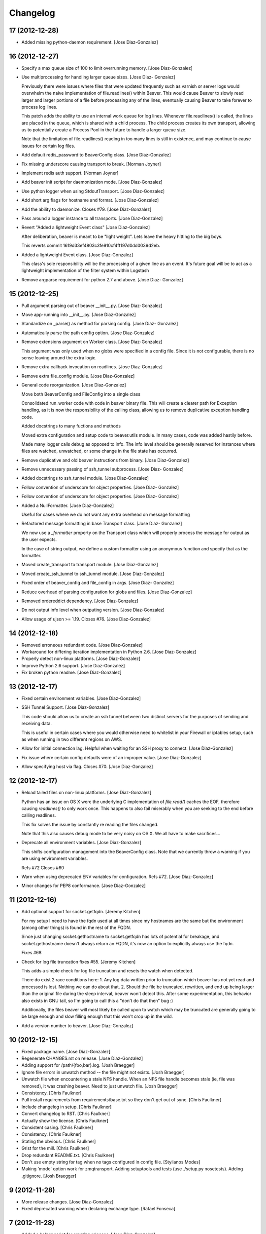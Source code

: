 Changelog
=========

17 (2012-12-28)
---------------

- Added missing python-daemon requirement. [Jose Diaz-Gonzalez]

16 (2012-12-27)
---------------

- Specify a max queue size of 100 to limit overrunning memory. [Jose
  Diaz-Gonzalez]

- Use multiprocessing for handling larger queue sizes. [Jose Diaz-
  Gonzalez]

  Previously there were issues where files that were updated frequently
  such as varnish or server logs
  would overwhelm the naive implementation of file.readlines() within
  Beaver. This would cause Beaver to slowly read larger and larger
  portions of a file before processing any of the lines, eventually
  causing Beaver to take forever to process log lines.
  
  This patch adds the ability to use an internal work queue for log
  lines. Whenever file.readlines() is called, the lines are placed in
  the queue, which is shared with a child process. The child process
  creates its own transport, allowing us to potentially create a Process
  Pool in the future to handle a larger queue size.
  
  Note that the limitation of file.readlines() reading in too many lines
  is still in existence, and may continue to cause issues for certain
  log files.

- Add default redis_password to BeaverConfig class. [Jose Diaz-Gonzalez]

- Fix missing underscore causing transport to break. [Norman Joyner]

- Implement redis auth support. [Norman Joyner]

- Add beaver init script for daemonization mode. [Jose Diaz-Gonzalez]

- Use python logger when using StdoutTransport. [Jose Diaz-Gonzalez]

- Add short arg flags for hostname and format. [Jose Diaz-Gonzalez]

- Add the ability to daemonize. Closes #79. [Jose Diaz-Gonzalez]

- Pass around a logger instance to all transports. [Jose Diaz-Gonzalez]

- Revert "Added a lightweight Event class" [Jose Diaz-Gonzalez]

  After deliberation, beaver is meant to be "light
  weight". Lets leave
  the heavy
  hitting to the big
  boys.
  
  This reverts commit 1619d33ef4803c3fe910cf4ff197d0dd0039d2eb.

- Added a lightweight Event class. [Jose Diaz-Gonzalez]

  This class's sole responsibility will be the processing of a given
  line as an event.
  It's future goal will be to act as a lightweight implementation of the
  filter system within Logstash

- Remove argparse requirement for python 2.7 and above. [Jose Diaz-
  Gonzalez]

15 (2012-12-25)
---------------

- Pull argument parsing out of beaver __init__.py. [Jose Diaz-Gonzalez]

- Move app-running into __init__.py. [Jose Diaz-Gonzalez]

- Standardize on _parse() as method for parsing config. [Jose Diaz-
  Gonzalez]

- Automatically parse the path config option. [Jose Diaz-Gonzalez]

- Remove extensions argument on Worker class. [Jose Diaz-Gonzalez]

  This argument was only used when no globs were specified in a config
  file.
  Since it is not configurable, there is no sense leaving around the
  extra logic.

- Remove extra callback invocation on readlines. [Jose Diaz-Gonzalez]

- Remove extra file_config module. [Jose Diaz-Gonzalez]

- General code reorganization. [Jose Diaz-Gonzalez]

  Move both BeaverConfig and FileConfig into a single class
  
  Consolidated run_worker code with code in beaver binary file. This
  will create a clearer path for Exception handling, as it is now the
  responsibility of the calling class, allowing us to remove duplicative
  exception handling code.
  
  Added docstrings to many fuctions and methods
  
  Moved extra configuration and setup code to beaver.utils module. In
  many cases, code was added hastily before.
  
  Made many logger calls debug as opposed to info. The info level should
  be generally reserved for instances where files are watched,
  unwatched, or some change in the file state has occurred.

- Remove duplicative and old beaver instructions from binary. [Jose
  Diaz-Gonzalez]

- Remove unnecessary passing of ssh_tunnel subprocess. [Jose Diaz-
  Gonzalez]

- Added docstrings to ssh_tunnel module. [Jose Diaz-Gonzalez]

- Follow convention of underscore for object properties. [Jose Diaz-
  Gonzalez]

- Follow convention of underscore for object properties. [Jose Diaz-
  Gonzalez]

- Added a NullFormatter. [Jose Diaz-Gonzalez]

  Useful for cases where we do not want any extra overhead on message
  formatting

- Refactored message formatting in base Transport class. [Jose Diaz-
  Gonzalez]

  We now use a `_formatter` property on the Transport class which
  will properly process the message for output as the user expects.
  
  In the case of string output, we define a custom formatter using an
  anonymous function and specify that as the formatter.

- Moved create_transport to transport module. [Jose Diaz-Gonzalez]

- Moved create_ssh_tunnel to ssh_tunnel module. [Jose Diaz-Gonzalez]

- Fixed order of beaver_config and file_config in args. [Jose Diaz-
  Gonzalez]

- Reduce overhead of parsing configuration for globs and files. [Jose
  Diaz-Gonzalez]

- Removed ordereddict dependency. [Jose Diaz-Gonzalez]

- Do not output info level when outputing version. [Jose Diaz-Gonzalez]

- Allow usage of ujson >= 1.19. Closes #76. [Jose Diaz-Gonzalez]

14 (2012-12-18)
---------------

- Removed erroneous redundant code. [Jose Diaz-Gonzalez]

- Workaround for differing iteration implementation in Python 2.6. [Jose
  Diaz-Gonzalez]

- Properly detect non-linux platforms. [Jose Diaz-Gonzalez]

- Improve Python 2.6 support. [Jose Diaz-Gonzalez]

- Fix broken python readme. [Jose Diaz-Gonzalez]

13 (2012-12-17)
---------------

- Fixed certain environment variables. [Jose Diaz-Gonzalez]

- SSH Tunnel Support. [Jose Diaz-Gonzalez]

  This code should allow us to create an ssh tunnel between two distinct
  servers for the purposes of sending and receiving data.
  
  This is useful in certain cases where you would otherwise need to
  whitelist in your Firewall or iptables setup, such as when running in
  two different regions on AWS.

- Allow for initial connection lag. Helpful when waiting for an SSH
  proxy to connect. [Jose Diaz-Gonzalez]

- Fix issue where certain config defaults were of an improper value.
  [Jose Diaz-Gonzalez]

- Allow specifying host via flag. Closes #70. [Jose Diaz-Gonzalez]

12 (2012-12-17)
---------------

- Reload tailed files on non-linux platforms. [Jose Diaz-Gonzalez]

  Python has an issue on OS X were the underlying C implementation of
  `file.read()` caches the EOF, therefore causing `readlines()` to only
  work once. This happens to also fail miserably when you are seeking to
  the end before calling readlines.
  
  This fix solves the issue by constantly re
  reading the files changed.
  
  Note that this also causes debug mode to be very noisy on OS X. We all
  have to make sacrifices...

- Deprecate all environment variables. [Jose Diaz-Gonzalez]

  This shifts configuration management into the BeaverConfig class.
  Note that we currently throw a warning if you are using environment
  variables.
  
  Refs #72
  Closes #60

- Warn when using deprecated ENV variables for configuration. Refs #72.
  [Jose Diaz-Gonzalez]

- Minor changes for PEP8 conformance. [Jose Diaz-Gonzalez]

11 (2012-12-16)
---------------

- Add optional support for socket.getfqdn. [Jeremy Kitchen]

  For my setup I need to have the fqdn used at all times since my
  hostnames are the same but the environment (among other things) is
  found in the rest of the FQDN.
  
  Since just changing socket.gethostname to socket.getfqdn has lots of
  potential for breakage, and socket.gethostname doesn't always return
  an
  FQDN, it's now an option to explicitly always use the fqdn.
  
  Fixes #68

- Check for log file truncation fixes #55. [Jeremy Kitchen]

  This adds a simple check for log file truncation and resets the watch
  when detected.
  
  There do exist 2 race conditions here:
  1. Any log data written prior to truncation which beaver has not yet
  read and processed is lost. Nothing we can do about that.
  2. Should the file be truncated, rewritten, and end up being larger
  than
  the original file during the sleep interval, beaver won't detect
  this. After some experimentation, this behavior also exists in GNU
  tail, so I'm going to call this a "don't do that then" bug :)
  
  Additionally, the files beaver will most likely be called upon to
  watch which may be truncated are generally going to be large enough
  and slow
  filling enough that this won't crop up in the wild.

- Add a version number to beaver. [Jose Diaz-Gonzalez]

10 (2012-12-15)
---------------

- Fixed package name. [Jose Diaz-Gonzalez]

- Regenerate CHANGES.rst on release. [Jose Diaz-Gonzalez]

- Adding support for /path/{foo,bar}.log. [Josh Braegger]

- Ignore file errors in unwatch method -- the file might not exists.
  [Josh Braegger]

- Unwatch file when encountering a stale NFS handle. When an NFS file
  handle becomes stale (ie, file was removed), it was crashing beaver.
  Need to just unwatch file. [Josh Braegger]

- Consistency. [Chris Faulkner]

- Pull install requirements from requirements/base.txt so they don't get
  out of sync. [Chris Faulkner]

- Include changelog in setup. [Chris Faulkner]

- Convert changelog to RST. [Chris Faulkner]

- Actually show the license. [Chris Faulkner]

- Consistent casing. [Chris Faulkner]

- Consistency. [Chris Faulkner]

- Stating the obvious. [Chris Faulkner]

- Grist for the mill. [Chris Faulkner]

- Drop redundant README.txt. [Chris Faulkner]

- Don't use empty string for tag when no tags configured in config file.
  [Stylianos Modes]

- Making 'mode' option work for zmqtransport.  Adding setuptools and
  tests (use ./setup.py nosetests).  Adding .gitignore. [Josh Braegger]

9 (2012-11-28)
--------------

- More release changes. [Jose Diaz-Gonzalez]

- Fixed deprecated warning when declaring exchange type. [Rafael
  Fonseca]

7 (2012-11-28)
--------------

- Added a helper script for creating releases. [Jose Diaz-Gonzalez]

- Partial fix for crashes caused by globbed files. [Jose Diaz-Gonzalez]

- Removed deprecated usage of e.message. [Rafael Fonseca]

- Fixed exception trapping code. [Rafael Fonseca]

- Added some resiliency code to rabbitmq transport. [Rafael Fonseca]

6 (2012-11-26)
--------------

- Fix issue where polling for files was done incorrectly. [Jose Diaz-
  Gonzalez]

- Added ubuntu init.d example config. [Jose Diaz-Gonzalez]

5 (2012-11-26)
--------------

- Try to poll for files on startup instead of throwing exceptions.
  Closes #45. [Jose Diaz-Gonzalez]

- Added python 2.6 to classifiers. [Jose Diaz-Gonzalez]

4 (2012-11-26)
--------------

- Remove unused local vars. [Jose Diaz-Gonzalez]

- Allow rabbitmq exchange type and durability to be configured. [Jose
  Diaz-Gonzalez]

- Remove unused import. [Jose Diaz-Gonzalez]

- Formatted code to fix PEP8 violations. [Jose Diaz-Gonzalez]

- Use alternate dict syntax for Python 2.6 support. Closes #43. [Jose
  Diaz-Gonzalez]

- Fixed release date for version 3. [Jose Diaz-Gonzalez]

3 (2012-11-25)
--------------

- Added requirements files to manifest. [Jose Diaz-Gonzalez]

- Include all contrib files in release. [Jose Diaz-Gonzalez]

- Revert "removed redundant README.txt" to follow pypi standards. [Jose
  Diaz-Gonzalez]

  This reverts commit e667f63706e0af8bc82c0eac6eac43318144e107.

- Added bash startup script. Closes #35. [Jose Diaz-Gonzalez]

- Added an example supervisor config for redis. closes #34. [Jose Diaz-
  Gonzalez]

- Removed redundant README.txt. [Jose Diaz-Gonzalez]

- Added classifiers to package. [Jose Diaz-Gonzalez]

- Re-order workers. [Jose Diaz-Gonzalez]

- Re-require pika. [Jose Diaz-Gonzalez]

- Make zeromq installation optional. [Morgan Delagrange]

- Formatting. [Jose Diaz-Gonzalez]

- Added changes to changelog for version 3. [Jose Diaz-Gonzalez]

- Timestamp in ISO 8601 format with the "Z" sufix to express UTC.
  [Xabier de Zuazo]

- Adding udp support. [Morgan Delagrange]

- Lpush changed to rpush on redis transport. This is required to always
  read the events in the correct order on the logstash side. See: https:
  //github.com/logstash/logstash/blob/6f745110671b5d9d66bf082fbfed99d145
  af4620/lib/logstash/outputs/redis.rb#L4. [Xabier de Zuazo]

2 (2012-10-25)
--------------

- Example upstart script. [Michael D'Auria]

- Fixed a few more import statements. [Jose Diaz-Gonzalez]

- Fixed binary call. [Jose Diaz-Gonzalez]

- Refactored logging. [Jose Diaz-Gonzalez]

- Improve logging. [Michael D'Auria]

- Removed unnecessary print statements. [Jose Diaz-Gonzalez]

- Add default stream handler when transport is stdout. Closes #26. [bear
  (Mike Taylor)]

- Handle the case where the config file is not present. [Michael
  D'Auria]

- Better exception handling for unhandled exceptions. [Michael D'Auria]

- Fix wrong addfield values. [Alexander Fortin]

- Add add_field to config example. [Alexander Fortin]

- Add support for add_field into config file. [Alexander Fortin]

- Minor readme updates. [Jose Diaz-Gonzalez]

- Add support for type reading from INI config file. [Alexander Fortin]

  Add support for symlinks in config file
  
  Add support for file globbing in config file
  
  Add support for tags
  
  
  a little bit of refactoring, move type and tags check down into
  transport class
  
  create config object (reading /dev/null) even if no config file
  has been given via cli
  
  Add documentation for INI file to readme
  
  Remove unused json library
  
  Conflicts:
  README.rst

- When sending data over the wire, use UTC timestamps. [Darren Worrall]

- Support globs in file paths. [Darren Worrall]

- Added msgpack support. [Jose Diaz-Gonzalez]

- Use the python logging framework. [Jose Diaz-Gonzalez]

- Fixed Transport.format() method. [Jose Diaz-Gonzalez]

- Properly parse BEAVER_FILES env var. [Jose Diaz-Gonzalez]

- Refactor transports. [Jose Diaz-Gonzalez]

  Fix the json import to use the fastest json module available
  
  Move formatting into Transport class

- Attempt to fix defaults from env variables. [Jose Diaz-Gonzalez]

- Fix README and beaver CLI help to reference correct RABBITMQ_HOST
  environment variable. [jdutton]

- Add RabbitMQ support. [Alexander Fortin]

- Added real-world example of beaver usage for tailing a file. [Jose
  Diaz-Gonzalez]

- Removed unused argument. [Jose Diaz-Gonzalez]

- Ensure that python-compatible readme is included in package. [Jose
  Diaz-Gonzalez]

- Fix variable naming and timeout for redis transport. [Jose Diaz-
  Gonzalez]

- Installation instructions. [Jose Diaz-Gonzalez]

- Use restructured text for readme instead of markdown. [Jose Diaz-
  Gonzalez]

- Removed unnecessary .gitignore. [Jose Diaz-Gonzalez]

1 (2012-08-06)
--------------

- Moved app into python package format. [Jose Diaz-Gonzalez]

- Moved binary beaver.py to bin/beaver, as per python packaging. [Jose
  Diaz-Gonzalez]

- Moved around transports to be independent of each other. [Jose Diaz-
  Gonzalez]

- Reorder transports. [Jose Diaz-Gonzalez]

- Rewrote run_worker to throw exception if all transport options have
  been exhausted. [Jose Diaz-Gonzalez]

- Rename Amqp -> Zmq to avoid confusion with RabbitMQ. [Alexander
  Fortin]

- Added choices to the --transport argument. [Jose Diaz-Gonzalez]

- Fixed derpy formatting. [Jose Diaz-Gonzalez]

- Added usage to the readme. [Jose Diaz-Gonzalez]

- Support usage of environment variables instead of arguments. [Jose
  Diaz-Gonzalez]

- Fixed files argument parsing. [Jose Diaz-Gonzalez]

- One does not simply license all the things. [Jose Diaz-Gonzalez]

- Add todo to readme. [Jose Diaz-Gonzalez]

- Added version to pyzmq. [Jose Diaz-Gonzalez]

- Added license. [Jose Diaz-Gonzalez]

- Reordered imports. [Jose Diaz-Gonzalez]

- Moved all transports to beaver/transports.py. [Jose Diaz-Gonzalez]

- Calculate current timestamp at most once per callback fired. [Jose
  Diaz-Gonzalez]

- Modified transports to include proper information for ingestion in
  logstash. [Jose Diaz-Gonzalez]

- Fixed package imports. [Jose Diaz-Gonzalez]

- Removed another compiled python file. [Jose Diaz-Gonzalez]

- Use ujson instead of simplejson. [Jose Diaz-Gonzalez]

- Ignore compiled python files. [Jose Diaz-Gonzalez]

- Fixed imports. [Jose Diaz-Gonzalez]

- Fixed up readme instructions. [Jose Diaz-Gonzalez]

- Refactor transports so that connections are no longer global. [Jose
  Diaz-Gonzalez]

- Readme and License. [Jose Diaz-Gonzalez]


